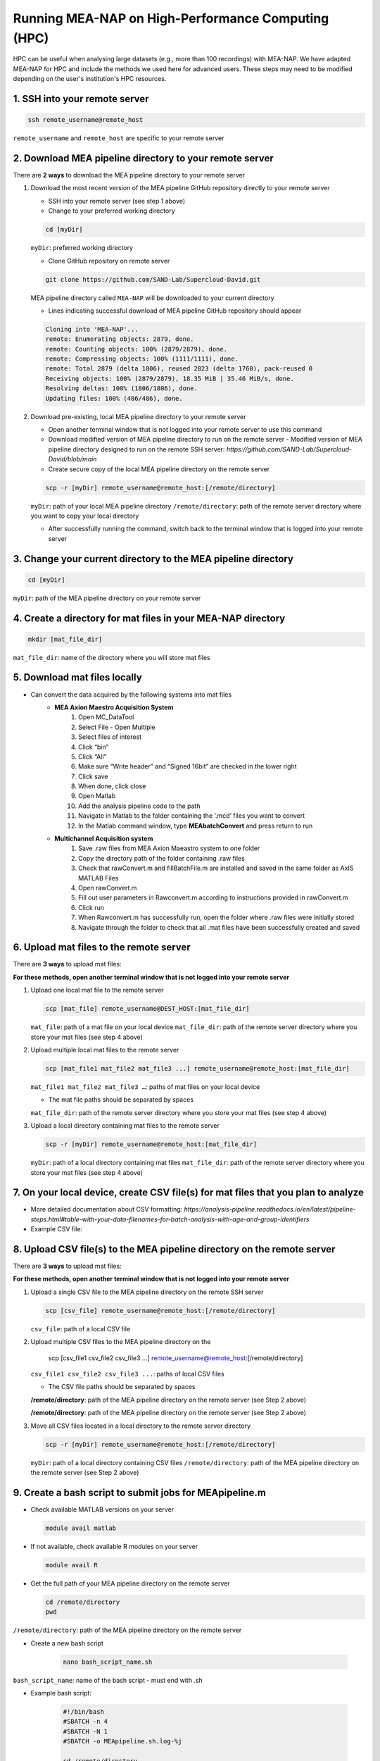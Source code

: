 Running MEA-NAP on High-Performance Computing (HPC)
===================================================

HPC can be useful when analysing large datasets (e.g., more than 100 recordings) with MEA-NAP.  We have adapted MEA-NAP for HPC and include the methods we used here for advanced users. These steps may need to be modified depending on the user's institution's HPC resources.  

1. SSH into your remote server
-------------------------------

.. code-block:: bash

    ssh remote_username@remote_host

``remote_username`` and ``remote_host`` are specific to your remote server

2. Download MEA pipeline directory to your remote server
------------------------------------------------------------

There are **2 ways** to download the MEA pipeline directory to your remote server

1. Download the most recent version of the MEA pipeline GitHub repository directly to your remote server

   - SSH into your remote server (see step 1 above)
   - Change to your preferred working directory

   .. code-block:: bash

       cd [myDir]

   ``myDir``: preferred working directory

   - Clone GitHub repository on remote server

   .. code-block:: bash

       git clone https://github.com/SAND-Lab/Supercloud-David.git

   MEA pipeline directory called ``MEA-NAP`` will be downloaded to your current directory

   - Lines indicating successful download of MEA pipeline GitHub repository should appear

   .. code-block:: bash

       Cloning into 'MEA-NAP'...
       remote: Enumerating objects: 2879, done.
       remote: Counting objects: 100% (2879/2879), done.
       remote: Compressing objects: 100% (1111/1111), done.
       remote: Total 2879 (delta 1806), reused 2823 (delta 1760), pack-reused 0
       Receiving objects: 100% (2879/2879), 18.35 MiB | 35.46 MiB/s, done.
       Resolving deltas: 100% (1806/1806), done.
       Updating files: 100% (486/486), done.

2. Download pre-existing, local MEA pipeline directory to your remote server

   - Open another terminal window that is not logged into your remote server to use this command

   - Download modified version of MEA pipeline directory to run on the remote server
     - Modified version of MEA pipeline directory designed to run on the remote SSH server: `https://github.com/SAND-Lab/Supercloud-David/blob/main`

   - Create secure copy of the local MEA pipeline directory on the remote server

   .. code-block:: bash

       scp -r [myDir] remote_username@remote_host:[/remote/directory]

   ``myDir``: path of your local MEA pipeline directory
   ``/remote/directory``: path of the remote server directory where you want to copy your local directory

   - After successfully running the command, switch back to the terminal window that is logged into your remote server

3. Change your current directory to the MEA pipeline directory
----------------------------------------------------------------

.. code-block:: bash

   cd [myDir]

``myDir``: path of the MEA pipeline directory on your remote server

4. Create a directory for mat files in your MEA-NAP directory
---------------------------------------------------------------

.. code-block:: bash

   mkdir [mat_file_dir]

``mat_file_dir``: name of the directory where you will store mat files

5. Download mat files locally
-------------------------------

- Can convert the data acquired by the following systems into mat files
    - **MEA Axion Maestro Acquisition System**
        1. Open MC_DataTool
        2. Select File - Open Multiple
        3. Select files of interest
        4. Click “bin”
        5. Click “All”
        6. Make sure “Write header” and “Signed 16bit” are checked in the lower right
        7. Click save
        8. When done, click close
        9. Open Matlab
        10. Add the analysis pipeline code to the path
        11. Navigate in Matlab to the folder containing the ‘.mcd’ files you want to convert
        12. In the Matlab command window, type **MEAbatchConvert** and press return to run

    - **Multichannel Acquisition system**
        1. Save .raw files from MEA Axion Maeastro system to one folder
        2. Copy the directory path of the folder containing .raw files
        3. Check that rawConvert.m and fillBatchFile.m are installed and saved in the same folder as AxIS MATLAB Files
        4. Open rawConvert.m
        5. Fill out user parameters in Rawconvert.m according to instructions provided in rawConvert.m
        6. Click run
        7. When Rawconvert.m has successfully run, open the folder where .raw files were initially stored
        8. Navigate through the folder to check that all .mat files have been successfully created and saved

6. Upload mat files to the remote server
------------------------------------------

There are **3 ways** to upload mat files:

**For these methods, open another terminal window that is not logged into your remote server**

1. Upload one local mat file to the remote server

   .. code-block:: bash

       scp [mat_file] remote_username@DEST_HOST:[mat_file_dir]

   ``mat_file``: path of a mat file on your local device
   ``mat_file_dir``: path of the remote server directory where you store your mat files (see step 4 above)

2. Upload multiple local mat files to the remote server

   .. code-block:: bash

       scp [mat_file1 mat_file2 mat_file3 ...] remote_username@remote_host:[mat_file_dir]

   ``mat_file1 mat_file2 mat_file3 …``: paths of mat files on your local device

   - The mat file paths should be separated by spaces
   ``mat_file_dir``: path of the remote server directory where you store your mat files (see step 4 above)

3. Upload a local directory containing mat files to the remote server

   .. code-block:: bash

       scp -r [myDir] remote_username@remote_host:[mat_file_dir]

   ``myDir``: path of a local directory containing mat files
   ``mat_file_dir``: path of the remote server directory where you store your mat files (see step 4 above)

7. On your local device, create CSV file(s) for mat files that you plan to analyze
-----------------------------------------------------------------------------------

- More detailed documentation about CSV formatting: `https://analysis-pipeline.readthedocs.io/en/latest/pipeline-steps.html#table-with-your-data-filenames-for-batch-analysis-with-age-and-group-identifiers`

- Example CSV file:

.. image:: ../imgs/csv_file_example.png
   :alt: Example CSV file
   :align: center

8. Upload CSV file(s) to the MEA pipeline directory on the remote server
-------------------------------------------------------------------------

There are **3 ways** to upload mat files:

**For these methods, open another terminal window that is not logged into your remote server**

1. Upload a single CSV file to the MEA pipeline directory on the remote SSH server

   .. code-block:: bash

       scp [csv_file] remote_username@remote_host:[/remote/directory]

   ``csv_file``: path of a local CSV file
  
2. Upload multiple CSV files to the MEA pipeline directory on the

       scp [csv_file1 csv_file2 csv_file3 ...] remote_username@remote_host:[/remote/directory]

   ``csv_file1 csv_file2 csv_file3 ...``: paths of local CSV files

   - The CSV file paths should be separated by spaces
   **/remote/directory**: path of the MEA pipeline directory on the remote server (see Step 2 above)

   **/remote/directory**: path of the MEA pipeline directory on the remote server (see Step 2 above)

3. Move all CSV files located in a local directory to the remote server directory

   .. code-block:: bash

       scp -r [myDir] remote_username@remote_host:[/remote/directory]

   ``myDir``: path of a local directory containing CSV files
   ``/remote/directory``: path of the MEA pipeline directory on the remote server (see Step 2 above)


9. Create a bash script to submit jobs for MEApipeline.m
---------------------------------------------------------

- Check available MATLAB versions on your server

  .. code-block:: bash

     module avail matlab

- If not available, check available R modules on your server

  .. code-block:: bash

     module avail R

- Get the full path of your MEA pipeline directory on the remote server

  .. code-block:: bash

     cd /remote/directory
     pwd

``/remote/directory``: path of the MEA pipeline directory on the remote server

- Create a new bash script

   .. code-block:: bash

       nano bash_script_name.sh

``bash_script_name``: name of the bash script
- must end with .sh

- Example bash script:

   .. code-block:: bash

       #!/bin/bash
       #SBATCH -n 4
       #SBATCH -N 1
       #SBATCH -o MEApipeline.sh.log-%j

       cd /remote/directory

       # Load the module
       module load module_name

       # Run MATLAB script
       matlab -nodisplay -nosplash -r "run('MEApipeline.m'); exit;"

``/remote/directory``: path of the MEA pipeline directory on the remote server (see Step 2 above)
``module_name``: name of the MATLAB or R module that you chose

- Line Overview
    - ``cd /remote/directory`` allows the remote server to easily access files necessary for running MEApipeline.m **(required)**
    - ``#SBATCH -o MEApipeline.sh.log-%j``: include this line in your bash script to save log files that can be distinguished by their job ID **(recommended)**
        - Log files are useful for viewing progress and error messages related to the MEApipeline.m


10. Change the working directory to the MEA pipeline directory on the remote server
------------------------------------------------------------------------------------

**Make sure the terminal window is logged into the SSH server**

- Change the working directory

   .. code-block:: bash

       cd [/remote/directory]

``/remote/directory``: path of the MEA pipeline directory on the remote server

11. Modify MEApipeline.m
--------------------------

There are 3 **ways** to edit MEApipeline.m

For all methods, edit MEApipeline.m according to this documentation: `https://analysis-pipeline.readthedocs.io/en/latest/pipeline-steps.html`

1. Modify MEApipeline.m with the edit command

   .. code-block:: bash

       edit [/path/to/remote_MEApipeline.m]

``/path/to/remote_MEApipeline.m``: path of MEApipeline.m on your remote server

2. Modify MEApipeline.m with the nano command

   .. code-block:: bash

       nano [/path/to/remote_MEApipeline.m]

``/path/to/remote_MEApipeline.m``: path of MEApipeline.m on your remote server

3. Modify MEApipeline.m locally before transferring the file to the MEA pipeline directory on the remote server

   .. code-block:: bash

       scp [/path/to/local_MEApipeline.m] remote_username@remote_host:[/remote/directory]

``/path/to/local_MEApipeline.m``: path of MEApipeline.m on your local device
``/remote/directory``: path of the MEA pipeline directory on the remote server (see Step 2 above)

12. Create a bash script to submit jobs for MEApipeline.m
----------------------------------------------------------

- Check available MATLAB versions on your server

   .. code-block:: bash

       module avail matlab

Note the MATLAB module that you want to use

- If not available, check available R modules on your server

   .. code-block:: bash

       module avail R

Note the R module that you want to use

- Get the full path of your MEA pipeline directory on the remote server

   .. code-block:: bash

       cd [/remote/directory]
       pwd

``/remote/directory``: path of the MEA pipeline directory on the remote server

- Create a new bash script

   .. code-block:: bash

       nano [bash_script_name]

``bash_script_name``: name of the bash script

   - must end with .sh

- Example bash script:

   .. code-block:: bash

       #!/bin/bash
       #SBATCH -n 4
       #SBATCH -N 1
       #SBATCH -o MEApipeline.sh.log-%j

       cd [/remote/directory]

       # Load the module
       module load [module_name]

       # Run MATLAB script
       matlab -nodisplay -nosplash -r "run('MEApipeline.m'); exit;"

``/remote/directory``: path of the MEA pipeline directory on the remote server (see Step 2 above)
``module_name``: name of the MATLAB or R module that you chose

- Line Overview
    - ``cd [/remote/directory]`` allows the remote server to easily access files necessary for running MEApipeline.m **(required)**
    - ``#SBATCH -o MEApipeline.sh.log-%j``: include this line in your bash script to save log files that can be distinguished by their job ID **(recommended)**
        - Log files are useful for viewing progress and error messages related to the MEApipeline.m
    - ``matlab -nodisplay -nosplash -r "run('MEApipeline.m'); exit;":`` automatically runs MEApipeline.m once the job is submitted **(required)**

13. Submit a job with your bash script
----------------------------------------

- Submit the job

   .. code-block:: bash

       sbatch [bash_script]

``bash_script``: path of the bash script needed for job submission

- A Job ID (number) should appear on your screen

14. Check log files to view progress and error messages
--------------------------------------------------------

- Open the log file

   .. code-block:: bash

       nano [log_file]

``log_file``: path of the log file

- If you included ``#SBATCH -o MEApipeline.sh.log-%j`` in your bash script, the Job ID can be used to locate the relevant log file

15. Download MEA pipeline outputs from the remote SSH server
-------------------------------------------------------------

**Open another terminal window that is not logged into your remote server**

- Download MEA pipeline outputs

   .. code-block:: bash

       scp -r remote_username@remote_host:[/remote/directory] [myDir]

``/remote/directory``: remote output directory to download to the local device

